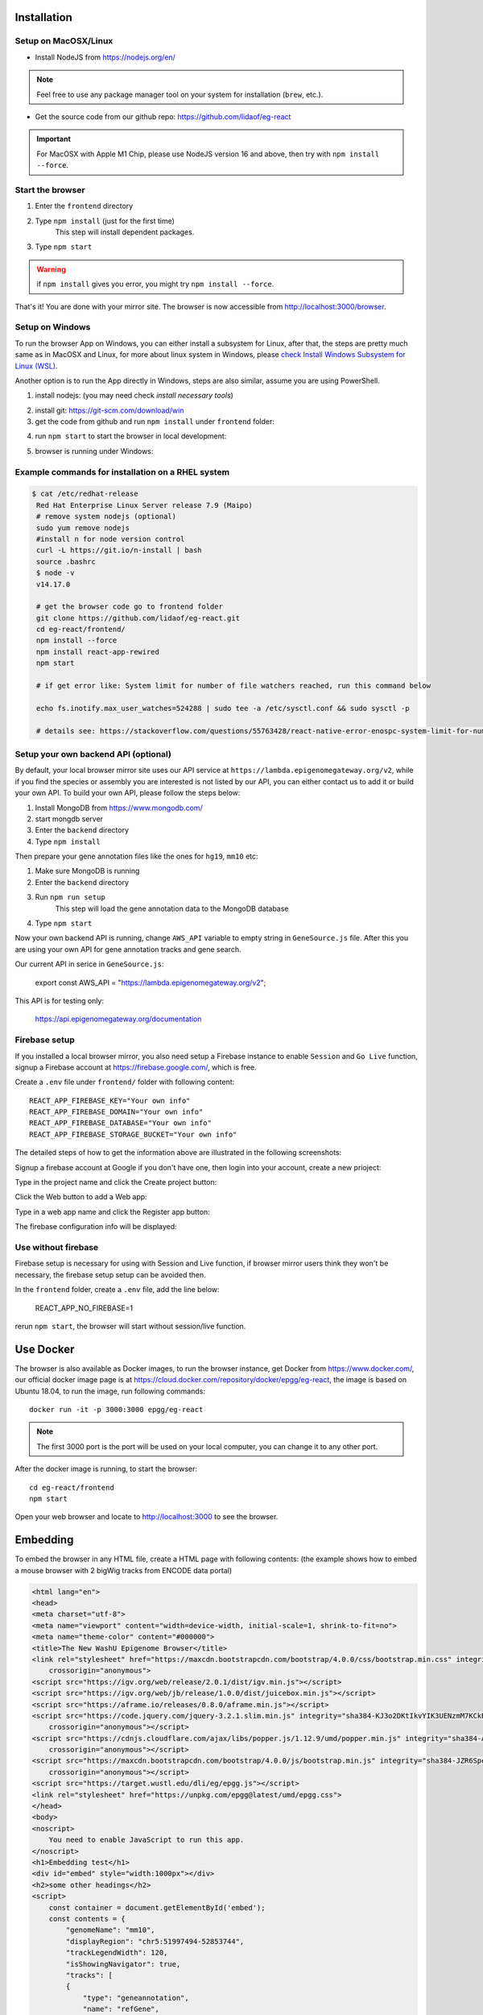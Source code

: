 Installation
============

Setup on MacOSX/Linux
---------------------

* Install NodeJS from https://nodejs.org/en/

.. note:: Feel free to use any package manager tool on your system for installation (``brew``\ , etc.).

* Get the source code from our github repo: https://github.com/lidaof/eg-react

.. important:: For MacOSX with Apple M1 Chip, please use NodeJS version 16 and above, then try with ``npm install --force``.

Start the browser
-----------------

#. Enter the ``frontend`` directory
#. Type ``npm install`` (just for the first time)
    This step will install dependent packages.
#. Type ``npm start``

.. warning:: if ``npm install`` gives you error, you might try ``npm install --force``.

That's it! You are done with your mirror site.
The browser is now accessible from http://localhost:3000/browser.


Setup on Windows
----------------

To run the browser App on Windows, you can either install a subsystem for Linux, after that, the steps are pretty much same as in MacOSX and Linux, for more about
linux system in Windows, please `check Install Windows Subsystem for Linux (WSL) <https://docs.microsoft.com/en-us/windows/wsl/install>`_.

Another option is to run the App directly in Windows, steps are also similar, assume you are using PowerShell.

1. install nodejs: (you may need check `install necessary tools`)

.. image:: _static/win1.png

2. install git: https://git-scm.com/download/win

3. get the code from github and run ``npm install`` under ``frontend`` folder:

.. image:: _static/win2.png


4. run ``npm start`` to start the browser in local development:

.. image:: _static/win3.png

5. browser is running under Windows:

.. image:: _static/win4.png


Example commands for installation on a RHEL system
--------------------------------------------------

.. code-block:: bash

   $ cat /etc/redhat-release 
    Red Hat Enterprise Linux Server release 7.9 (Maipo)
    # remove system nodejs (optional)
    sudo yum remove nodejs
    #install n for node version control
    curl -L https://git.io/n-install | bash
    source .bashrc
    $ node -v
    v14.17.0

    # get the browser code go to frontend folder
    git clone https://github.com/lidaof/eg-react.git
    cd eg-react/frontend/
    npm install --force
    npm install react-app-rewired
    npm start

    # if get error like: System limit for number of file watchers reached, run this command below

    echo fs.inotify.max_user_watches=524288 | sudo tee -a /etc/sysctl.conf && sudo sysctl -p

    # details see: https://stackoverflow.com/questions/55763428/react-native-error-enospc-system-limit-for-number-of-file-watchers-reached


Setup your own backend API (optional)
-------------------------------------

By default, your local browser mirror site uses our API service at ``https://lambda.epigenomegateway.org/v2``,
while if you find the species or assembly you are interested is not listed by our API, you can either contact us to add
it or build your own API. To build your own API, please follow the steps below:

#. Install MongoDB from https://www.mongodb.com/
#. start mongdb server
#. Enter the ``backend`` directory
#. Type ``npm install``

Then prepare your gene annotation files like the ones for ``hg19``, ``mm10`` etc:

#. Make sure MongoDB is running
#. Enter the ``backend`` directory
#. Run ``npm run setup``
    This step will load the gene annotation data to the MongoDB database
#. Type ``npm start``

Now your own backend API is running, change ``AWS_API`` variable to empty string in ``GeneSource.js`` file.
After this you are using your own API for gene annotation tracks and gene search.

Our current API in serice in ``GeneSource.js``:

    export const AWS_API = "https://lambda.epigenomegateway.org/v2";

This API is for testing only:

    https://api.epigenomegateway.org/documentation

.. _Firebase_setup:

Firebase setup
--------------

If you installed a local browser mirror, you also need setup a Firebase instance to enable ``Session`` and ``Go Live``
function, signup a Firebase account at https://firebase.google.com/, which is free.

Create a ``.env`` file under ``frontend/`` folder with following content::

    REACT_APP_FIREBASE_KEY="Your own info"
    REACT_APP_FIREBASE_DOMAIN="Your own info"
    REACT_APP_FIREBASE_DATABASE="Your own info"
    REACT_APP_FIREBASE_STORAGE_BUCKET="Your own info"

The detailed steps of how to get the information above are illustrated in the following screenshots:

Signup a firebase account at Google if you don't have one, then login into your account, create a new prioject:

.. image:: _static/fire1.png

Type in the project name and click the Create project button:

.. image:: _static/fire2.png

Click the Web button to add a Web app:

.. image:: _static/fire3.png

Type in a web app name and click the Register app button:

.. image:: _static/fire4.png

The firebase configuration info will be displayed:

.. image:: _static/fire5.png

.. _use_without_Firebase:

Use without firebase
--------------------

Firebase setup is necessary for using with Session and Live function, if browser mirror users think they won't be necessary, the firebase
setup setup can be avoided then.

In the ``frontend`` folder, create a ``.env`` file, add the line below:

    REACT_APP_NO_FIREBASE=1

rerun ``npm start``, the browser will start without session/live function.


Use Docker
==========

The browser is also available as Docker images, to run the browser instance,
get Docker from https://www.docker.com/, our official docker image page is
at https://cloud.docker.com/repository/docker/epgg/eg-react, the image is based
on Ubuntu 18.04, to run the image, run following commands::

    docker run -it -p 3000:3000 epgg/eg-react

.. note:: The first 3000 port is the port will be used on your local computer, you can
          change it to any other port.

After the docker image is running, to start the browser::

    cd eg-react/frontend
    npm start

Open your web browser and locate to http://localhost:3000 to see the browser.

Embedding
=========

To embed the browser in any HTML file, create a HTML page with following contents: (the example shows how to embed a mouse browser with 2 bigWig tracks from ENCODE data portal)

.. code-block:: html

    <html lang="en">
    <head>
    <meta charset="utf-8">
    <meta name="viewport" content="width=device-width, initial-scale=1, shrink-to-fit=no">
    <meta name="theme-color" content="#000000">
    <title>The New WashU Epigenome Browser</title>
    <link rel="stylesheet" href="https://maxcdn.bootstrapcdn.com/bootstrap/4.0.0/css/bootstrap.min.css" integrity="sha384-Gn5384xqQ1aoWXA+058RXPxPg6fy4IWvTNh0E263XmFcJlSAwiGgFAW/dAiS6JXm"
        crossorigin="anonymous">
    <script src="https://igv.org/web/release/2.0.1/dist/igv.min.js"></script> 
    <script src="https://igv.org/web/jb/release/1.0.0/dist/juicebox.min.js"></script> 
    <script src="https://aframe.io/releases/0.8.0/aframe.min.js"></script> 
    <script src="https://code.jquery.com/jquery-3.2.1.slim.min.js" integrity="sha384-KJ3o2DKtIkvYIK3UENzmM7KCkRr/rE9/Qpg6aAZGJwFDMVNA/GpGFF93hXpG5KkN"
        crossorigin="anonymous"></script> 
    <script src="https://cdnjs.cloudflare.com/ajax/libs/popper.js/1.12.9/umd/popper.min.js" integrity="sha384-ApNbgh9B+Y1QKtv3Rn7W3mgPxhU9K/ScQsAP7hUibX39j7fakFPskvXusvfa0b4Q"
        crossorigin="anonymous"></script> 
    <script src="https://maxcdn.bootstrapcdn.com/bootstrap/4.0.0/js/bootstrap.min.js" integrity="sha384-JZR6Spejh4U02d8jOt6vLEHfe/JQGiRRSQQxSfFWpi1MquVdAyjUar5+76PVCmYl"
        crossorigin="anonymous"></script> 
    <script src="https://target.wustl.edu/dli/eg/epgg.js"></script>
    <link rel="stylesheet" href="https://unpkg.com/epgg@latest/umd/epgg.css">
    </head>
    <body>
    <noscript>
        You need to enable JavaScript to run this app.
    </noscript>
    <h1>Embedding test</h1>
    <div id="embed" style="width:1000px"></div>
    <h2>some other headings</h2>
    <script>
        const container = document.getElementById('embed');
        const contents = { 
            "genomeName": "mm10", 
            "displayRegion": "chr5:51997494-52853744",
            "trackLegendWidth": 120, 
            "isShowingNavigator": true,
            "tracks": [
            { 
                "type": "geneannotation", 
                "name": "refGene", 
                "genome": "mm10"
            }, 
            { 
                "type": "geneannotation", 
                "name": "gencodeM19Basic", 
                "genome": "mm10"
            }, 
            { 
                "type": "ruler", 
                "name": "Ruler" 
            }, 
            { 
                "type": "bigWig", 
                "name": "ChipSeq of Heart", 
                "url": "https://www.encodeproject.org/files/ENCFF641FBI/@@download/ENCFF641FBI.bigWig", 
                "options": { "color": "red" }, 
                "metadata": { "Sample": "Heart" }
            },
            { 
                "type": "bigWig", 
                "name": "ChipSeq of Liver", 
                "url": "https://www.encodeproject.org/files/ENCFF555LBI/@@download/ENCFF555LBI.bigWig", 
                "options": { "color": "blue" }, 
                "metadata": { "Sample": "Liver" }
            }
            ], 
            "metadataTerms": ["Sample"], 
            "regionSets": [], 
            "regionSetViewIndex": -1, 
        };
        renderBrowserInElement(contents, container);
    </script> 
    </body>
    </html>

The key API is the function ``renderBrowserInElement``, it accepts the contents array as first argument, and container as second argument which is a DOM element.

Frontend code architeture
==========================

.. note:: This section explains how frontend code is organized, intend to be used for development purpose.
          Regular browser users don't need to care about this section.

Quick tour
----------

The client code is in the ``frontend`` folder.  Here is a quick tour of ``frontend/src``\ :

* ``components``\ : All React components.

  * ``genomeNavigator``\ : The navigation bar at the top that allows users to navigate
  * ``track``\ : Track-related components
  * ``trackManagers``\ : UI that manages adding tracks

* ``dataSources``\ : API calls, AJAX calls, database connections, etc. that get data to display.
* ``model``\ : Data models.
* ``stories``\ : Stories for Storybook on which unit tests depend.
* ``vendor``\ : 3rd-party libraries that are not in NPM.

Suggested order of reading
--------------------------

If you plan to understand the app as a whole here is a suggested order to read the code in:

#. ``Feature``\ : A feature or annotation in the genome.
#. ``NavigationContext``\ : A list of ``Feature``\ s  that represent everywhere a user can navigate. If the ``Feature``\ s are
   actually entire chromosomes then the user can effectively navigate the whole genome.
#. ``DisplayedRegionModel``\ : An interval in a ``NavigationContext``\ .
#. ``App``\ : The root component of the app.
#. From ``App``\ , descend into interested components.

Making a new track type
-----------------------

Make a new TrackConfig
^^^^^^^^^^^^^^^^^^^^^^

Make a new class that extends ``TrackConfig``\ or one of its subclasses. This class packages many essential track
characteristics:

* ``getComponent()`` - Gets the component that renders the main visualizer and legend of the track.
* ``getMenuComponents()`` - Specifies context menu items in an array of components. You can choose existing ones
  in the ``contextMenu`` directory or make new ones.
* ``getOptions()`` - The visualizer probably renders with default options like a color. This method returns a plain
  object containing those options.

You do not have to implement these methods immediately as the base ``TrackConfig`` class provides minimal defaults.
Just work on making the browser render *some* temporary placeholder at first.

Specify when to use the TrackConfig
^^^^^^^^^^^^^^^^^^^^^^^^^^^^^^^^^^^

#. Import your new TrackConfig into ``trackConfig/getTrackConfig.js``.
#. Add an appropriate entry to ``TYPE_NAME_TO_SUBTYPE``\ , which maps track type name to track renderer.

Write a new track visualizer component (implement ``getComponent()``\ )
^^^^^^^^^^^^^^^^^^^^^^^^^^^^^^^^^^^^^^^^^^^^^^^^^^^^^^^^^^^^^^^^^^^^^^^^^

#. Make a new component expecting to receive a bunch of props from ``TrackContainer``. ``Track.js`` documents the props
   to expect.
#. If you need data assume it will come through the ``data`` prop. We will add data fetch in the next step.
#. Your new component may ``render`` anything though it is **highly** recommended you render a ``<Track>`` component, if
   not one of the more specialized components like ``<AnnotationTrack>`` or ``<NumericalTrack>``.  Pass *all* track container
   props to these sub-components.
#. In addition to track container props you need to provide certain props to these sub-components, all of which the
   respective files document.

   * For example, ``<Track>`` requires a legend and visualizer element. Use the track container props, which includes
     view region and width, to render a visualizer and pass it to ``<Track>``.

Add data fetch
^^^^^^^^^^^^^^

Available data sources are in the ``dataSources`` folder. If none of them fulfill your needs, write a new class that
fulfills the interface of ``DataSource.js``. More can be found in that file.

How do we give your visualizer data?  `Higher-order components <https://reactjs.org/docs/higher-order-components.html>`_\ !
``track/commonComponents`` contains track-specific HOCs; their names start with ``config-`` or ``with-``.

``configStaticDataSource`` requests a callback that returns a ``DataSource`` and then returns a *function* that wraps React
components.  After you use this function, a component will automatically receive three props ``data``\ , ``isLoading``\ , and
``error``.  These update with the browser's current view region.  In particular, the HOC guarantees synchronization of the
``data`` prop with the current view region if ``isLoading`` is false.

2.  Specify context menu components (implement ``getMenuComponents()``\ )
^^^^^^^^^^^^^^^^^^^^^^^^^^^^^^^^^^^^^^^^^^^^^^^^^^^^^^^^^^^^^^^^^^^^^^^^^^^

Specify context menu items with an array of components. You can choose existing ones in the ``contextMenu`` directory or
make new ones.

* Make sure the method returns Component *classes*\ , not component instances.

3.  Specify default options
^^^^^^^^^^^^^^^^^^^^^^^^^^^

Default option objects look like the ``options`` prop of ``TrackModel`` objects. Context menu items will read these options
if the track model does not specify them. Make sure these options are consistent with the way you are rendering your
track component! The ``configOptionMerging`` HOC should help with that.

Once you have a default options object, call ``setDefaultOptions()`` in the constructor of ``TrackConfig`` to use them.

Performance tips
----------------

Querying the width or height of any element, for example through ``clientWidth`` or ``getBoundingClientRect()``\ is slow.
Such queries take on the order of 2 to 20 ms. While it is fine to do it once or twice, avoid doing it in a loop.
Suppose you aim to plot 500 data points on a SVG and for each point you query the SVG's width. That is already a
second or more of computation -- very noticable to the user!

React (and other) gotchas
-------------------------

* On Macs, control + click is the same as a right click which fires a ``contextmenu`` event. Note that ``click`` events
  do not fire on ``contextmenu`` events. The ``mousedown`` and ``mouseup`` events will still fire though.
* When using native DOM events they take priority over React events. This is because React waits for events to bubble
  to the root component before handling them. This can cause undesirable effects: for example, calling
  ``stopPropagation()`` on a React event will not actually stop native events. This StackOverflow post may also help if you
  have propagation problems: https://stackoverflow.com/questions/24415631/reactjs-syntheticevent-stoppropagation-only-works-with-react-events
* React *always* unmounts components if their parents change type. The ``Reparentable`` component works around this by
  using app-unique IDs, but it can cause side effects with React's native events. Use with care.
* Webpack does not support circular dependencies, and while compilation may be successful, an import may resolve as
  ``undefined`` at runtime.

Lessons trying to refactor into WebWorkers
------------------------------------------

#. Data fetch and track display options are intimately related. For example, what if someone wants HiC data and
   selects the 5KB resolution option?
#. Thus, for each track type, we have one object that gets the track component, default rendering options, and data
   fetch/processing.
#. Webpack hangs forever if it encounters a cyclic dependency involving a webworker.
#. The code as in (2) causes a cyclic depdendency. This cycle is [config object] --> [data source] --> [worker] -->
   [track config deserializer] --> [config object]
#. We cannot have our cake and eat it too.

Unfortunately, this means we cannot pipeline all expensive computation in worker context, while also ensuring track
component and data source live in the same place.
